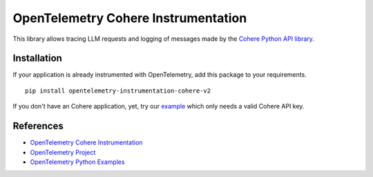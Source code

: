 OpenTelemetry Cohere Instrumentation
====================================

|pypi|

.. |pypi| image:: https://badge.fury.io/py/opentelemetry-instrumentation-cohere-v2.svg
   :target: https://pypi.org/project/opentelemetry-instrumentation-cohere-v2/

This library allows tracing LLM requests and logging of messages made by the
`Cohere Python API library <https://pypi.org/project/cohere/>`_.


Installation
------------

If your application is already instrumented with OpenTelemetry, add this
package to your requirements.
::

    pip install opentelemetry-instrumentation-cohere-v2

If you don't have an Cohere application, yet, try our `example <example>`_
which only needs a valid Cohere API key.

References
----------
* `OpenTelemetry Cohere Instrumentation <https://opentelemetry-python-contrib.readthedocs.io/en/latest/instrumentation-genai/cohere.html>`_
* `OpenTelemetry Project <https://opentelemetry.io/>`_
* `OpenTelemetry Python Examples <https://github.com/open-telemetry/opentelemetry-python-contrib/tree/main/instrumentation-genai/opentelemetry-instrumentation-cohere-v2/example>`_
